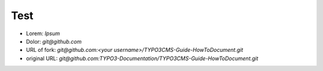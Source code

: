 
====
Test
====

*  Lorem:  `Ipsum`
*  Dolor:  `git@github.com`
*  URL of fork:  `git@github.com:<your username>/TYPO3CMS-Guide-HowToDocument.git`
*  original URL: `git@github.com:TYPO3-Documentation/TYPO3CMS-Guide-HowToDocument.git`
